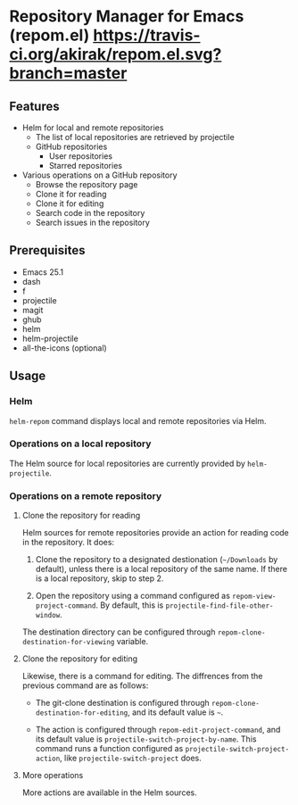 * Repository Manager for Emacs (repom.el) [[https://travis-ci.org/akirak/repom.el.svg?branch=master]]
** Features
- Helm for local and remote repositories
  - The list of local repositories are retrieved by projectile
  - GitHub repositories
    - User repositories
    - Starred repositories
- Various operations on a GitHub repository
  - Browse the repository page
  - Clone it for reading
  - Clone it for editing
  - Search code in the repository
  - Search issues in the repository
** Prerequisites
- Emacs 25.1
- dash
- f
- projectile
- magit
- ghub
- helm
- helm-projectile
- all-the-icons (optional)
** Usage
*** Helm
=helm-repom= command displays local and remote repositories via Helm.
*** Operations on a local repository
The Helm source for local repositories are currently provided by =helm-projectile=.
*** Operations on a remote repository
**** Clone the repository for reading
Helm sources for remote repositories provide an action for reading code in the repository. It does:

1. Clone the repository to a designated destionation (=~/Downloads= by default), unless there is a local repository of the same name. If there is a local repository, skip to step 2.

2. Open the repository using a command configured as =repom-view-project-command=. By default, this is =projectile-find-file-other-window=.

The destination directory can be configured through =repom-clone-destination-for-viewing= variable.
**** Clone the repository for editing
Likewise, there is a command for editing. The diffrences from the previous command are as follows:

- The git-clone destination is configured through =repom-clone-destination-for-editing=, and its default value is =~=.

- The action is configured through =repom-edit-project-command=, and its default value is =projectile-switch-project-by-name=. This command runs a function configured as =projectile-switch-project-action=, like =projectile-switch-project= does.

**** More operations
More actions are available in the Helm sources.
